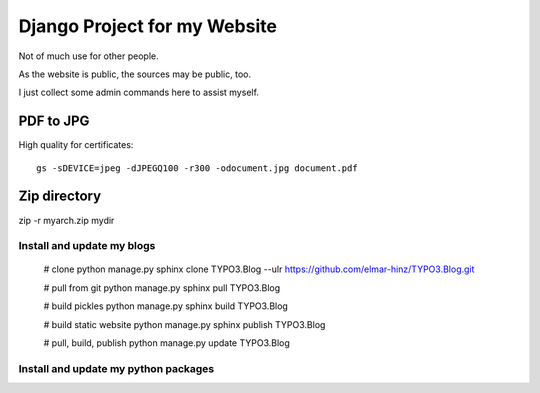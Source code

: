 Django Project for my Website
=============================

Not of much use for other people.

As the website is public, the sources may be public, too.

I just collect some admin commands here to assist myself.

PDF to JPG
..........

High quality for certificates::

    gs -sDEVICE=jpeg -dJPEGQ100 -r300 -odocument.jpg document.pdf

Zip directory
.............

zip -r myarch.zip mydir

Install and update my blogs
---------------------------

    # clone
    python manage.py sphinx clone TYPO3.Blog --ulr https://github.com/elmar-hinz/TYPO3.Blog.git

    # pull from git
    python manage.py sphinx pull TYPO3.Blog

    # build pickles
    python manage.py sphinx build TYPO3.Blog

    # build static website
    python manage.py sphinx publish TYPO3.Blog

    # pull, build, publish
    python manage.py update TYPO3.Blog


Install and update my python packages
-------------------------------------


